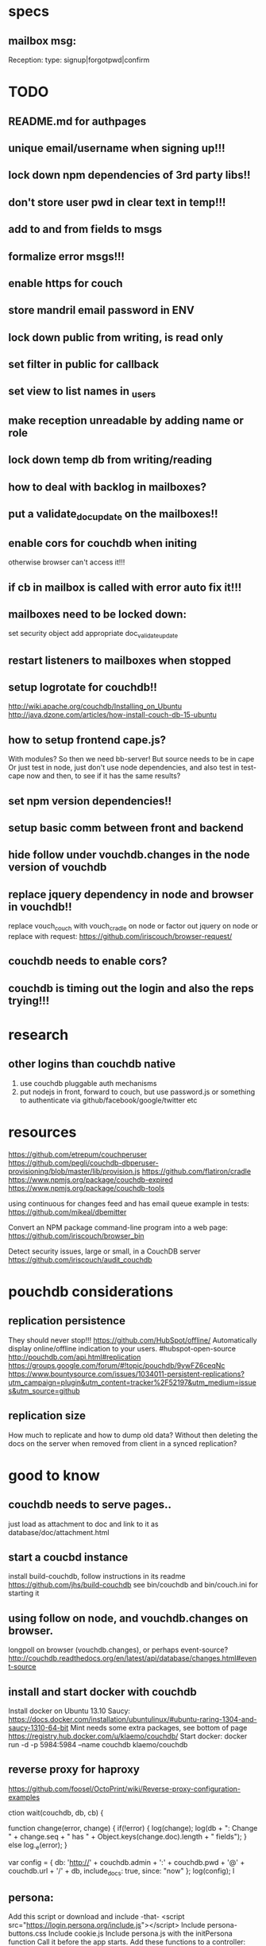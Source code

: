 * specs
** mailbox msg:
Reception: 
type: signup|forgotpwd|confirm


* TODO
** README.md  for authpages
** unique email/username when signing up!!! 
** lock down npm dependencies of 3rd party libs!!
** don't store user pwd in clear text in temp!!!
** add to and from fields to msgs  
** formalize error msgs!!! 
** enable https for couch
** store mandril email password in ENV 
** lock down public from writing, is read only   
** set filter in public for callback  
** set view to list names in _users
** make reception unreadable by adding name or role
** lock down temp db from writing/reading 
** how to deal with backlog in mailboxes? 
** put a validate_doc_update on the mailboxes!!  
** enable cors for couchdb when initing
otherwise browser can't access it!!!
** if cb in mailbox is called with error auto fix it!!!
** mailboxes need to be locked down:
set security object
add appropriate doc_validate_update
** restart listeners to mailboxes when stopped
** setup logrotate for couchdb!! 
   http://wiki.apache.org/couchdb/Installing_on_Ubuntu
   http://java.dzone.com/articles/how-install-couch-db-15-ubuntu
** how to setup frontend cape.js?
With modules? So then we need bb-server!
But source needs to be in cape
Or just test in node, just don't use node dependencies,
and also test in test-cape now and then, to see if it has the same results?

** set npm version dependencies!!  
** setup basic comm between front and backend 
** hide follow under vouchdb.changes in the node version of vouchdb  
** replace jquery dependency in node and browser in vouchdb!!
replace vouch_couch with vouch_cradle on node
or factor out jquery on node   
or replace with request:
https://github.com/iriscouch/browser-request/

   
** couchdb needs to enable cors?
   

** couchdb is timing out the login and also the reps trying!!!
   
* research
** other logins than couchdb native
1. use couchdb pluggable auth mechanisms
2. put nodejs in front, forward to couch, but use password.js or something to
   authenticate via github/facebook/google/twitter etc   
* resources
 https://github.com/etrepum/couchperuser  
 https://github.com/pegli/couchdb-dbperuser-provisioning/blob/master/lib/provision.js  
 https://github.com/flatiron/cradle
 https://www.npmjs.org/package/couchdb-expired
 https://www.npmjs.org/package/couchdb-tools
 
 using continuous for changes feed and has email queue example in tests:
 https://github.com/mikeal/dbemitter

 Convert an NPM package command-line program into a web page:
 https://github.com/iriscouch/browser_bin
 
 Detect security issues, large or small, in a CouchDB server
 https://github.com/iriscouch/audit_couchdb
 
* pouchdb considerations
** replication persistence
They should never stop!!!
https://github.com/HubSpot/offline/
Automatically display online/offline indication to your users. #hubspot-open-source
http://pouchdb.com/api.html#replication
https://groups.google.com/forum/#!topic/pouchdb/9ywFZ6ceqNc
https://www.bountysource.com/issues/1034011-persistent-replications?utm_campaign=plugin&utm_content=tracker%2F52197&utm_medium=issues&utm_source=github
** replication size
How much to replicate and how to dump old data?
Without then deleting the docs on the server when removed from client in a
synced replication?

* good to know
  
** couchdb needs to serve pages.. 
  just load as attachment to doc and link to it as database/doc/attachment.html
** start a coucbd instance
   install build-couchdb, follow instructions in its readme
   https://github.com/jhs/build-couchdb
   see bin/couchdb and bin/couch.ini for starting it

** using follow on node, and vouchdb.changes on browser.
  longpoll on browser (vouchdb.changes), or perhaps event-source? 
  http://couchdb.readthedocs.org/en/latest/api/database/changes.html#event-source
   
** install  and start docker with couchdb
Install docker on Ubuntu 13.10 Saucy:
 https://docs.docker.com/installation/ubuntulinux/#ubuntu-raring-1304-and-saucy-1310-64-bit
Mint needs some extra packages, see bottom of page 
https://registry.hub.docker.com/u/klaemo/couchdb/
Start docker:
docker run -d -p 5984:5984 --name couchdb klaemo/couchdb

** reverse proxy for haproxy
https://github.com/foosel/OctoPrint/wiki/Reverse-proxy-configuration-examples

ction wait(couchdb, db, cb) {
    
    function change(error, change) {
        if(!error) {
            log(change);
            log(db + ": Change " + change.seq + " has " + Object.keys(change.doc).length + " fields");
        }
        else log._e(error);
    }

    var config = {
        db: 'http://' + couchdb.admin + ':' + couchdb.pwd + '@'  +
            couchdb.url + '/' + db,
        include_docs: true,
        since: "now"
    };
        log(config);
   l
** persona:
Add this script or download and include -that- <script
src="https://login.persona.org/include.js"></script> Include persona-buttons.css
Include cookie.js Include persona.js with the initPersona function Call it
before the app starts.  Add these functions to a controller:

    $scope.signout = function($event) { $event.preventDefault();
        console.log('Logging out'); navigator.id.logout();
        
    };
    
    $scope.signin = function($event) { $event.preventDefault();
        console.log('Logging in'); navigator.id.request(); };
    
Have this html snippet in the controller's scope somewhere: <div ng-show="true">
     <a ng-hide="signedIn" href="#" class="persona-button blue"
     ng-click="signin($event)"><span>Sign in</span></a> <a ng-show="signedIn"
     href="#" class="persona-button blue" ng-click="signout($event)"><span>Sign
     out</span></a> </div>
     
Add this to the server configuration to turn sessions on: ,sessions: { expires:
    30*24*60*60 //one month } Add the right emails to authorized_emails.js
    exports.list = [ 'michieljoris@gmail.com' ];

Add this to server.js ,signin = require("./signin.js") ,signout =
require("./signout.js") Add this to the post handlers ,"/signin": signin
,"/signout": signout After successfull signin $scope.signedIn is the user's
email address
	

* concepts 
** defry, describe and delimit
*** don't ever fucking repeat your self!
   if yes -> refactor!! 
*** describe what you're doing, 
   clear logical flow, descriptive naming, choice comments, few or no corner case
   handling or out of place logic, explicitly type or make clear what variables
   are supposed to contain, use name params instead of list etc
*** delimit
break up in modules, pure/independant functions, not bigger than my head per
function, clear global structure/architecture
** modules with functions not objects with methods
** librairies not frameworks
** quotes
*** Dijkstra:
    Industry suffers from the managerial dogma that for the sake of stability
    and continuity, the company should be independent of the competence of
    individual employees.
    
** 12factor    
   I. Codebase
     One codebase tracked in revision control, many deploys
   II. Dependencies
     Explicitly declare and isolate dependencies
   III. Config
     Store config in the environment
   IV. Backing Services
     Treat backing services as attached resources
   V. Build, release, run
     Strictly separate build and run stages
   VI. Processes
     Execute the app as one or more stateless processes
   VII. Port binding
     Export services via port binding
   VIII. Concurrency
     Scale out via the process model
   IX. Disposability
     Maximize robustness with fast startup and graceful shutdown
   X. Dev/prod parity
     Keep development, staging, and production as similar as possible
   XI. Logs
     Treat logs as event streams
   XII. Admin processes
     Run admin/management tasks as one-off processes
    
    
* doing
make sample signup/confirm/forgotpwd/login pages
- send msg to reception, so needs vouchdb
- worker needs to be able to send emails 
  
signup:
send signup msg to reception, with username, email and password 

confirm:
read uuid from url and send confirm msg to reception with uuid


